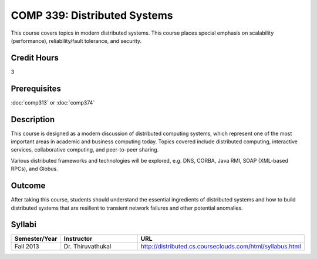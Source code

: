 .. index:: distributed systems

COMP 339: Distributed Systems
==============================

This course covers topics in modern distributed systems. 
This course places special emphasis on scalability (performance), 
reliability/fault tolerance, and security. 

Credit Hours
-----------------------

3

Prerequisites
------------------------------

:doc:`comp313` or :doc:`comp374`

Description
--------------------

This course is designed as a modern discussion of distributed computing
systems, which represent one of the most important areas in academic and 
business computing today. Topics covered include distributed computing,
interactive services, collaborative computing, and peer-to-peer sharing.

Various distributed frameworks and technologies will be explored, e.g.
DNS, CORBA, Java RMI, SOAP (XML-based RPCs), and Globus.

Outcome
---------------

After taking this course, students should understand the essential ingredients of 
distributed systems and how to build distributed systems that are resilient to 
transient network failures and other potential anomalies.

Syllabi
----------------------

.. csv-table:: 
   	:header: "Semester/Year", "Instructor", "URL"
   	:widths: 15, 25, 50

	"Fall 2013", "Dr. Thiruvathukal", "http://distributed.cs.courseclouds.com/html/syllabus.html"



